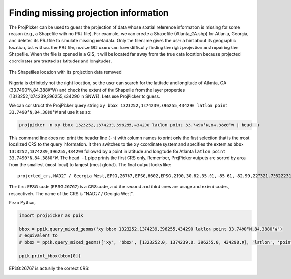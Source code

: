 Finding missing projection information
======================================

The ProjPicker can be used to guess the projection of data whose spatial reference information is missing for some reason (e.g., a Shapefile with no PRJ file). For example, we can create a Shapefile (Atlanta_GA.shp) for Atlanta, Georgia, and deleted its PRJ file to simulate missing metadata. Only the filename gives the user a hint about its geographic location, but without the PRJ file, novice GIS users can have difficulty finding the right projection and repairing the Shapefile. When the file is opened in a GIS, it will be located far away from the true data location because projected coordinates are treated as latitudes and longitudes.

.. figure:: https://user-images.githubusercontent.com/7456117/120870997-7da26f00-c568-11eb-9630-785b0bfaf535.png
   :align: center
   :alt: shapefile location with missing projection metadata

   The Shapefiles location with its projection data removed

Nigeria is definitely not the right location, so the user can search for the latitude and longitude of Atlanta, GA (33.7490°N,84.3880°W) and check the extent of the Shapefile from the layer properties (1323252,1374239,396255,434290 in SNWE).
Lets use ProjPicker to guess.

We can construct the ProjPicker query string ``xy bbox 1323252,1374239,396255,434290 latlon point 33.7490°N,84.3880°W`` and use it as so:

.. code-block:: shell

    projpicker -n xy bbox 1323252,1374239,396255,434290 latlon point 33.7490°N,84.3880°W | head -1

This command line does not print the header line (``-n``) with column names to print only the first selection that is the most localized CRS to the query information. It then switches to the ``xy`` coordinate system and specifies the extent as ``bbox 1323252,1374239,396255,434290`` followed by a point in latitude and longitude for Atlanta ``latlon point 33.7490°N,84.3880°W``. The ``head -1`` pipe prints the first CRS only. Remember, ProjPicker outputs are sorted by area from the smallest (most local) to largest (most global). The final output looks like:

::

  projected_crs,NAD27 / Georgia West,EPSG,26767,EPSG,6602,EPSG,2190,30.62,35.01,-85.61,-82.99,227321.736222316,1825636.8909584181,45969.582735703174,870089.0814069586,US foot,119521.02819197961

The first EPSG code (EPSG:26767) is a CRS code, and the second and third ones are usage and extent codes, respectively. The name of the CRS is "NAD27 / Georgia West".

From Python,

.. code-block:: python

    import projpicker as ppik

    bbox = ppik.query_mixed_geoms("xy bbox 1323252,1374239,396255,434290 latlon point 33.7490°N,84.3880°W")
    # equivalent to
    # bbox = ppik.query_mixed_geoms(['xy', 'bbox', [1323252.0, 1374239.0, 396255.0, 434290.0], 'latlon', 'point', [33.749, -84.388]])

    ppik.print_bbox(bbox[0])

EPSG:26767 is actually the correct CRS:

.. image:: https://user-images.githubusercontent.com/7456117/120872533-091dff00-c56d-11eb-92c2-c2a9262aa017.png
   :align: center
   :alt: correct crs
